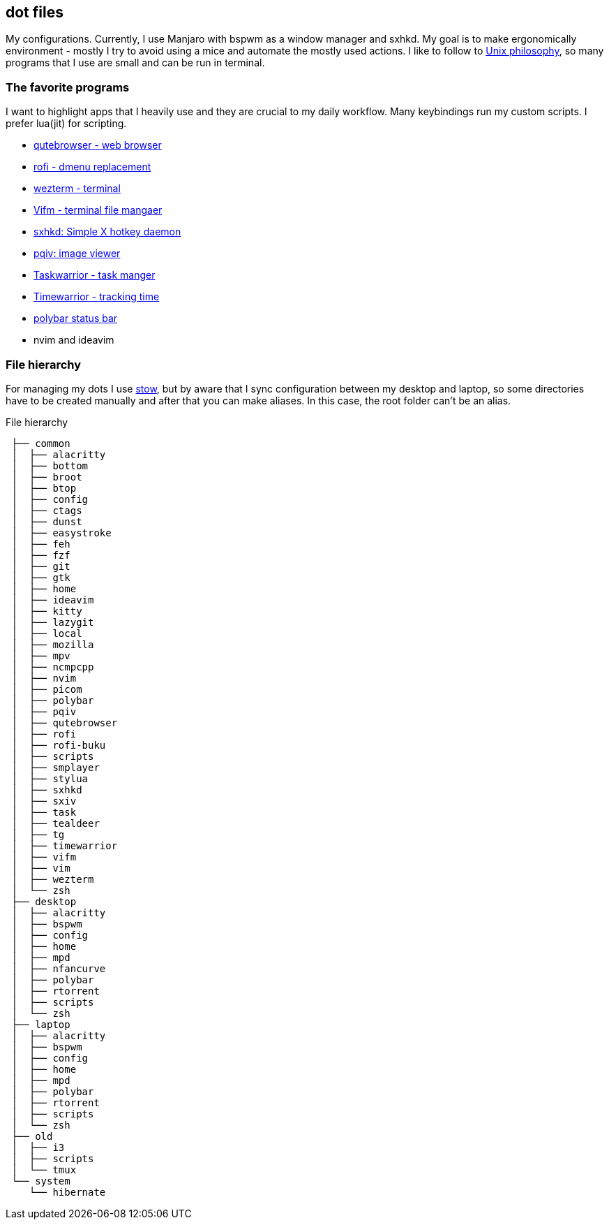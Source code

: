 == dot files 
My configurations. Currently, I use Manjaro with bspwm as a window manager and sxhkd. My goal is to make ergonomically environment - mostly I try to avoid using a mice and automate the mostly used actions. I like to follow to https://en.wikipedia.org/wiki/Unix_philosophy[Unix philosophy], so many programs that I use are small and can be run in terminal.

=== The favorite programs 
I want to highlight apps that I heavily use and they are crucial to my daily workflow. Many keybindings run my custom scripts. I prefer lua(jit) for scripting.


* https://qutebrowser.org/[qutebrowser - web browser]
* https://davedavenport.github.io/rofi/[rofi - dmenu replacement]
* https://wezfurlong.org/wezterm/index.html[wezterm - terminal]
* https://vifm.info/[Vifm - terminal file mangaer]
* https://github.com/baskerville/sxhkd[sxhkd: Simple X hotkey daemon]
* https://github.com/phillipberndt/pqiv[pqiv: image viewer]
* https://taskwarrior.org/[Taskwarrior - task manger]
* https://timewarrior.net/[Timewarrior - tracking time]
* https://github.com/polybar/polybar[polybar status bar]
* nvim and ideavim

=== File hierarchy
For managing my dots I use https://www.gnu.org/software/stow/manual/stow.html[stow], but by aware that I sync configuration between my desktop and laptop, so some directories have to be created manually and after that you can make aliases. In this case, the root folder can't be an alias.

.File hierarchy
....
 ├── common
 │  ├── alacritty
 │  ├── bottom
 │  ├── broot
 │  ├── btop
 │  ├── config
 │  ├── ctags
 │  ├── dunst
 │  ├── easystroke
 │  ├── feh
 │  ├── fzf
 │  ├── git
 │  ├── gtk
 │  ├── home
 │  ├── ideavim
 │  ├── kitty
 │  ├── lazygit
 │  ├── local
 │  ├── mozilla
 │  ├── mpv
 │  ├── ncmpcpp
 │  ├── nvim
 │  ├── picom
 │  ├── polybar
 │  ├── pqiv
 │  ├── qutebrowser
 │  ├── rofi
 │  ├── rofi-buku
 │  ├── scripts
 │  ├── smplayer
 │  ├── stylua
 │  ├── sxhkd
 │  ├── sxiv
 │  ├── task
 │  ├── tealdeer
 │  ├── tg
 │  ├── timewarrior
 │  ├── vifm
 │  ├── vim
 │  ├── wezterm
 │  └── zsh
 ├── desktop
 │  ├── alacritty
 │  ├── bspwm
 │  ├── config
 │  ├── home
 │  ├── mpd
 │  ├── nfancurve
 │  ├── polybar
 │  ├── rtorrent
 │  ├── scripts
 │  └── zsh
 ├── laptop
 │  ├── alacritty
 │  ├── bspwm
 │  ├── config
 │  ├── home
 │  ├── mpd
 │  ├── polybar
 │  ├── rtorrent
 │  ├── scripts
 │  └── zsh
 ├── old
 │  ├── i3
 │  ├── scripts
 │  └── tmux
 └── system
    └── hibernate
....

